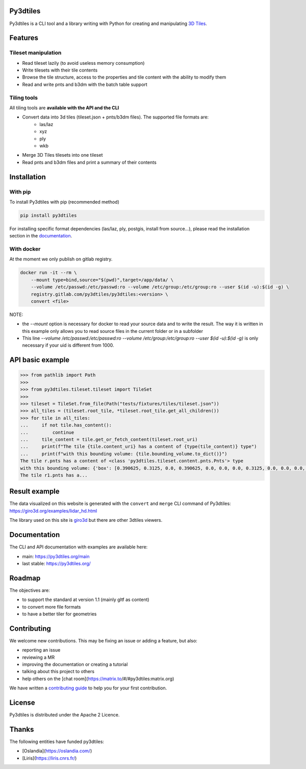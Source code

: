 .. image:: https://img.shields.io/matrix/py3dtiles:matrix.org
    :target: https://matrix.to/#/#py3dtiles:matrix.org
    :alt: chat link

.. image:: https://img.shields.io/gitlab/pipeline/py3dtiles/py3dtiles/main
    :target: https://gitlab.com/py3dtiles/py3dtiles/-/pipelines
    :alt: Build pipeline status

.. image:: https://img.shields.io/pypi/v/py3dtiles
    :target: https://pypi.org/project/py3dtiles/
    :alt: Py3dtiles version on pypi

.. image:: https://img.shields.io/pypi/pyversions/py3dtiles.svg
    :target: https://pypi.org/project/py3dtiles/
    :alt: Supported python versions

.. image:: https://sonarcloud.io/api/project_badges/measure?project=py3dtiles_py3dtiles&metric=coverage
    :target: https://sonarcloud.io/summary/new_code?id=py3dtiles_py3dtiles
    :alt: Code coverage py3dtiles

.. image:: https://img.shields.io/gitlab/last-commit/py3dtiles/py3dtiles?gitlab_url=https%3A%2F%2Fgitlab.com
    :alt: GitLab last commit

.. image:: https://img.shields.io/gitlab/license/py3dtiles/py3dtiles
    :alt: Py3dtiles license


Py3dtiles
#########

Py3dtiles is a CLI tool and a library writing with Python for creating and manipulating `3D Tiles <https://docs.ogc.org/cs/22-025r4/22-025r4.html>`_.


Features
#########

Tileset manipulation
====================

* Read tileset lazily (to avoid useless memory consumption)
* Write tilesets with their tile contents
* Browse the tile structure, access to the properties and tile content with the ability to modify them
* Read and write pnts and b3dm with the batch table support

Tiling tools
============

All tiling tools are **available with the API and the CLI**

* Convert data into 3d tiles (tileset.json + pnts/b3dm files). The supported file formats are:
    * las/laz
    * xyz
    * ply
    * wkb
* Merge 3D Tiles tilesets into one tileset
* Read pnts and b3dm files and print a summary of their contents

Installation
############

With pip
========

To install Py3dtiles with pip (recommended method)

.. code-block:: bash

    pip install py3dtiles

For installing specific format dependencies (las/laz, ply, postgis, install from source...), please read the installation section in the `documentation <https://py3dtiles.org/>`_.

With docker
===========

At the moment we only publish on gitlab registry.

.. code-block:: bash

    docker run -it --rm \
        --mount type=bind,source="$(pwd)",target=/app/data/ \
        --volume /etc/passwd:/etc/passwd:ro --volume /etc/group:/etc/group:ro --user $(id -u):$(id -g) \
        registry.gitlab.com/py3dtiles/py3dtiles:<version> \
        convert <file>


NOTE:

- the `--mount` option is necessary for docker to read your source data and to write the result. The way it is written in this example only allows you to read source files in the current folder or in a subfolder
- This line `--volume /etc/passwd:/etc/passwd:ro --volume /etc/group:/etc/group:ro --user $(id -u):$(id -g)` is only necessary if your uid is different from 1000.

API basic example
#################

.. code-block:: python

    >>> from pathlib import Path
    >>>
    >>> from py3dtiles.tileset.tileset import TileSet
    >>>
    >>> tileset = TileSet.from_file(Path("tests/fixtures/tiles/tileset.json"))
    >>> all_tiles = (tileset.root_tile, *tileset.root_tile.get_all_children())
    >>> for tile in all_tiles:
    ...     if not tile.has_content():
    ...         continue
    ...     tile_content = tile.get_or_fetch_content(tileset.root_uri)
    ...     print(f"The tile {tile.content_uri} has a content of {type(tile_content)} type")
    ...     print(f"with this bounding volume: {tile.bounding_volume.to_dict()}")
    The tile r.pnts has a content of <class 'py3dtiles.tileset.content.pnts.Pnts'> type
    with this bounding volume: {'box': [0.390625, 0.3125, 0.0, 0.390625, 0.0, 0.0, 0.0, 0.3125, 0.0, 0.0, 0.0, 0.0]}
    The tile r1.pnts has a...

Result example
##############

The data visualized on this website is generated with the ``convert`` and ``merge`` CLI command of Py3dtiles: https://giro3d.org/examples/lidar_hd.html

The library used on this site is `giro3d <https://giro3d.org/index.html>`_ but there are other 3dtiles viewers.

.. image:: docs/example_with_giro3d.jpg
    :height: 400px
    :alt: Lidar HD data converted into 3d tiles visualized with giro3d
    :align: center

Documentation
#############

The CLI and API documentation with examples are available here:

- main: https://py3dtiles.org/main
- last stable: https://py3dtiles.org/

Roadmap
#######

The objectives are:

- to support the standard at version 1.1 (mainly gltf as content)
- to convert more file formats
- to have a better tiler for geometries

Contributing
############

We welcome new contributions. This may be fixing an issue or adding a feature, but also:

- reporting an issue
- reviewing a MR
- improving the documentation or creating a tutorial
- talking about this project to others
- help others on the [chat room](https://matrix.to/#/#py3dtiles:matrix.org)

We have written a `contributing guide <CONTRIBUTING.md>`_ to help you for your first contribution.

License
#######

Py3dtiles is distributed under the Apache 2 Licence.

Thanks
######

The following entities have funded py3dtiles:

- [Oslandia](https://oslandia.com/)
- [Liris](https://liris.cnrs.fr/)
